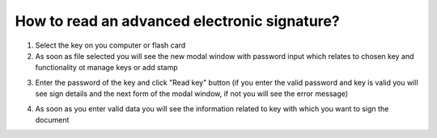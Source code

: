 .. _advancedElectronicSignature:

How to read an advanced electronic signature?
=============================================

1. Select the key on you computer or flash card
2. As soon as file selected you will see the new modal window with password input which relates to chosen key and functionality ot manage keys or add stamp

.. image:: pic_digitalSignature/afterKeySelected.png
   :width: 400
   :align: center

3. Enter the password of the key and click "Read key" button (if you enter the valid password and key is valid you will see sign details and the next form of the modal window, if not you will see the error message)

.. image:: pic_digitalSignature/passwordEntered.png
   :width: 400
   :align: center

4. As soon as you enter valid data you will see the information related to key with which you want to sign the document

.. image:: pic_digitalSignature/readedQes.png
   :width: 400
   :align: center